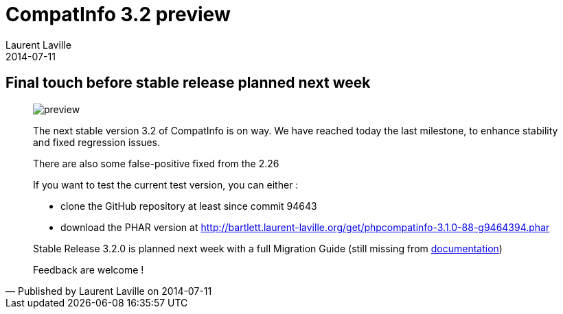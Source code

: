 :doctitle:    CompatInfo 3.2 preview
:description: Last milestone before stable release
:iconsfont: font-awesome
:imagesdir: ./images
:author:    Laurent Laville
:revdate:   2014-07-11
:pubdate:   Fri, 11 Jul 2014 11:34:17 +0200
:summary:   Final touch before stable release planned next week
:jumbotron:
:jumbotron-fullwidth:
:footer-fullwidth:

[id="post-3"]
== {summary}

[quote,Published by {author} on {revdate}]
____
image:icons/font-awesome/calendar.png[alt="preview",icon="calendar",size="4x"]

The next stable version 3.2 of [label label-primary]#CompatInfo# is on way.
We have reached today the last milestone, to enhance stability and fixed regression issues.

There are also some false-positive fixed from the 2.26  

If you want to test the current test version, you can either :

* clone the GitHub repository at least since commit 94643
* download the PHAR version at http://bartlett.laurent-laville.org/get/phpcompatinfo-3.1.0-88-g9464394.phar

Stable Release 3.2.0 is planned next week with a full Migration Guide (still missing from 
http://php5.laurent-laville.org/compatinfo/manual/3.2/en/getting-started.html[documentation])

Feedback are welcome !
____
